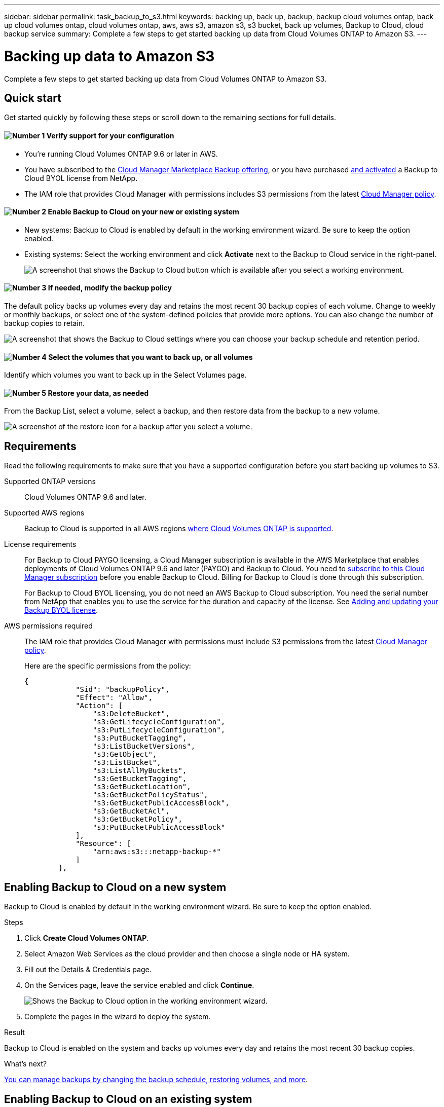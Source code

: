 ---
sidebar: sidebar
permalink: task_backup_to_s3.html
keywords: backing up, back up, backup, backup cloud volumes ontap, back up cloud volumes ontap, cloud volumes ontap, aws, aws s3, amazon s3, s3 bucket, back up volumes, Backup to Cloud, cloud backup service
summary: Complete a few steps to get started backing up data from Cloud Volumes ONTAP to Amazon S3.
---

= Backing up data to Amazon S3
:hardbreaks:
:nofooter:
:icons: font
:linkattrs:
:imagesdir: ./media/

[.lead]
Complete a few steps to get started backing up data from Cloud Volumes ONTAP to Amazon S3.

== Quick start

Get started quickly by following these steps or scroll down to the remaining sections for full details.

==== image:number1.png[Number 1] Verify support for your configuration

[role="quick-margin-list"]
* You're running Cloud Volumes ONTAP 9.6 or later in AWS.
* You have subscribed to the https://aws.amazon.com/marketplace/pp/B07QX2QLXX[Cloud Manager Marketplace Backup offering^], or you have purchased link:task_managing_licenses.html#adding-and-updating-your-backup-byol-license[and activated^] a Backup to Cloud BYOL license from NetApp.
* The IAM role that provides Cloud Manager with permissions includes S3 permissions from the latest https://mysupport.netapp.com/site/info/cloud-manager-policies[Cloud Manager policy^].

==== image:number2.png[Number 2] Enable Backup to Cloud on your new or existing system

[role="quick-margin-list"]
* New systems: Backup to Cloud is enabled by default in the working environment wizard. Be sure to keep the option enabled.

* Existing systems: Select the working environment and click *Activate* next to the Backup to Cloud service in the right-panel.
+
image:screenshot_backup_to_s3_icon.gif[A screenshot that shows the Backup to Cloud button which is available after you select a working environment.]

==== image:number3.png[Number 3] If needed, modify the backup policy

[role="quick-margin-para"]
The default policy backs up volumes every day and retains the most recent 30 backup copies of each volume. Change to weekly or monthly backups, or select one of the system-defined policies that provide more options. You can also change the number of backup copies to retain.

[role="quick-margin-para"]
image:screenshot_backup_settings.png[A screenshot that shows the Backup to Cloud settings where you can choose your backup schedule and retention period.]

==== image:number4.png[Number 4] Select the volumes that you want to back up, or all volumes

[role="quick-margin-para"]
Identify which volumes you want to back up in the Select Volumes page.

==== image:number5.png[Number 5] Restore your data, as needed

[role="quick-margin-para"]
From the Backup List, select a volume, select a backup, and then restore data from the backup to a new volume.

[role="quick-margin-para"]
image:screenshot_backup_to_s3_restore_icon.gif[A screenshot of the restore icon for a backup after you select a volume.]

== Requirements

Read the following requirements to make sure that you have a supported configuration before you start backing up volumes to S3.

Supported ONTAP versions::
Cloud Volumes ONTAP 9.6 and later.

Supported AWS regions::
Backup to Cloud is supported in all AWS regions https://cloud.netapp.com/cloud-volumes-global-regions[where Cloud Volumes ONTAP is supported^].

License requirements::
For Backup to Cloud PAYGO licensing, a Cloud Manager subscription is available in the AWS Marketplace that enables deployments of Cloud Volumes ONTAP 9.6 and later (PAYGO) and Backup to Cloud. You need to https://aws.amazon.com/marketplace/pp/B07QX2QLXX[subscribe to this Cloud Manager subscription^] before you enable Backup to Cloud. Billing for Backup to Cloud is done through this subscription.
+
For Backup to Cloud BYOL licensing, you do not need an AWS Backup to Cloud subscription. You need the serial number from NetApp that enables you to use the service for the duration and capacity of the license. See link:task_managing_licenses.html#adding-and-updating-your-backup-byol-license[Adding and updating your Backup BYOL license^].

AWS permissions required::
The IAM role that provides Cloud Manager with permissions must include S3 permissions from the latest https://mysupport.netapp.com/site/info/cloud-manager-policies[Cloud Manager policy^].
+
Here are the specific permissions from the policy:
+
[source,json]
{
            "Sid": "backupPolicy",
            "Effect": "Allow",
            "Action": [
                "s3:DeleteBucket",
                "s3:GetLifecycleConfiguration",
                "s3:PutLifecycleConfiguration",
                "s3:PutBucketTagging",
                "s3:ListBucketVersions",
                "s3:GetObject",
                "s3:ListBucket",
                "s3:ListAllMyBuckets",
                "s3:GetBucketTagging",
                "s3:GetBucketLocation",
                "s3:GetBucketPolicyStatus",
                "s3:GetBucketPublicAccessBlock",
                "s3:GetBucketAcl",
                "s3:GetBucketPolicy",
                "s3:PutBucketPublicAccessBlock"
            ],
            "Resource": [
                "arn:aws:s3:::netapp-backup-*"
            ]
        },

== Enabling Backup to Cloud on a new system

Backup to Cloud is enabled by default in the working environment wizard. Be sure to keep the option enabled.

.Steps

. Click *Create Cloud Volumes ONTAP*.

. Select Amazon Web Services as the cloud provider and then choose a single node or HA system.

. Fill out the Details & Credentials page.

. On the Services page, leave the service enabled and click *Continue*.
+
image:screenshot_backup_to_s3.gif[Shows the Backup to Cloud option in the working environment wizard.]

. Complete the pages in the wizard to deploy the system.

.Result

Backup to Cloud is enabled on the system and backs up volumes every day and retains the most recent 30 backup copies.

.What's next?

link:task_managing_backups.html[You can manage backups by changing the backup schedule, restoring volumes, and more].

== Enabling Backup to Cloud on an existing system

Enable Backup to Cloud at any time directly from the working environment.

.Steps

. Select the working environment and click *Activate* next to the Backup to Cloud service in the right-panel.
+
image:screenshot_backup_to_s3_icon.gif[A screenshot that shows the Backup to Cloud Settings button which is available after you select a working environment.]

. Choose your backup schedule and retention value and click *Continue*.
+
image:screenshot_backup_settings.png[A screenshot that shows the Backup to Cloud settings where you can choose your schedule and backup retention.]
+
See link:concept_backup_to_cloud.html#the-schedule-is-daily-weekly-monthly-or-a-combination[the list of existing policies].

. Select the volumes that you want to be backed up and click *Activate*.
+image:screenshot_backup_select_volumes.png[A screenshot of selecting the volumes that will be backed up.]

.Result

Backup to Cloud starts taking the initial backups of each volume.

.What's next?

link:task_managing_backups.html[You can manage backups by changing the backup schedule, restoring volumes, and more].
